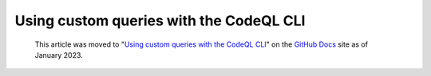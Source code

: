 .. _using-custom-queries-with-the-codeql-cli:

Using custom queries with the CodeQL CLI
=========================================

.. pull-quote:: 
  This article was moved to "`Using custom queries with the CodeQL CLI <https://docs.github.com/en/code-security/codeql-cli/using-the-codeql-cli/using-custom-queries-with-the-codeql-cli>`__" on the `GitHub Docs <https://docs.github.com/en/code-security/codeql-cli>`__ site as of January 2023.
  
  .. include:: ../reusables/codeql-cli-articles-migration-note.rst